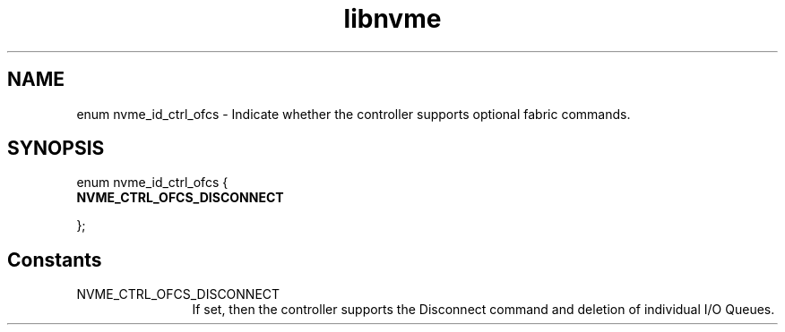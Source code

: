 .TH "libnvme" 9 "enum nvme_id_ctrl_ofcs" "October 2024" "API Manual" LINUX
.SH NAME
enum nvme_id_ctrl_ofcs \- Indicate whether the controller supports optional fabric commands.
.SH SYNOPSIS
enum nvme_id_ctrl_ofcs {
.br
.BI "    NVME_CTRL_OFCS_DISCONNECT"

};
.SH Constants
.IP "NVME_CTRL_OFCS_DISCONNECT" 12
If set, then the controller supports the
Disconnect command and deletion of individual
I/O Queues.
